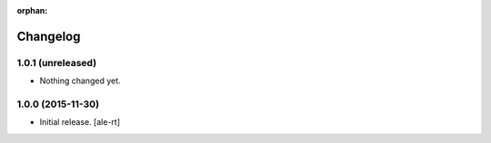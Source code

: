 :orphan:

Changelog
=========


1.0.1 (unreleased)
------------------

- Nothing changed yet.


1.0.0 (2015-11-30)
------------------

- Initial release.
  [ale-rt]

